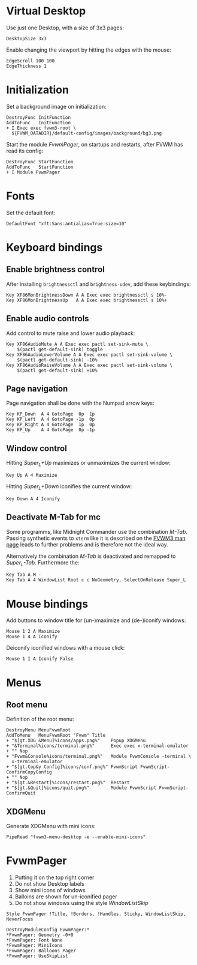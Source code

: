 :PROPERTIES:
:header-args:conf-space: :tangle config :padline yes
:END:

* Virtual Desktop
Use just one Desktop, with a size of 3x3 pages:
#+begin_src conf-space
  DesktopSize 3x3
#+end_src

Enable changing the viewport by hitting the edges with the mouse:
#+begin_src conf-space
  EdgeScroll 100 100
  EdgeThickness 1
#+end_src
* Initialization
Set a background image on initialization:
#+begin_src conf-space
  DestroyFunc InitFunction
  AddToFunc   InitFunction
  + I Exec exec fvwm3-root \
    ${FVWM_DATADIR}/default-config/images/background/bg3.png
#+end_src

Start the module /FvwmPager/, on startups and restarts, after FVWM has read its config:
#+begin_src conf-space
  DestroyFunc StartFunction
  AddToFunc   StartFunction
  + I Module FvwmPager
#+end_src

* Fonts
Set the default font:
#+begin_src conf-space
  DefaultFont "xft:Sans:antialias=True:size=10"
#+end_src

* Keyboard bindings

** Enable brightness control
After installing ~brightnessctl~ and ~brightness-udev~, add these keybindings:
#+begin_src conf-space
  Key XF86MonBrightnessDown A A Exec exec brightnessctl s 10%-
  Key XF86MonBrightnessUp   A A Exec exec brightnessctl s 10%+
#+end_src

** Enable audio controls
Add control to mute raise and lower audio playback:
#+begin_src conf-space
  Key XF86AudioMute A A Exec exec pactl set-sink-mute \
      $(pactl get-default-sink) toggle
  Key XF86AudioLowerVolume A A Exec exec pactl set-sink-volume \
      $(pactl get-default-sink) -10%
  Key XF86AudioRaiseVolume A A Exec exec pactl set-sink-volume \
      $(pactl get-default-sink) +10%
#+end_src

** Page navigation

Page navigation shall be done with the Numpad arrow keys:
#+begin_src conf-space
  Key KP_Down  A 4 GotoPage  0p  1p
  Key KP_Left  A 4 GotoPage -1p  0p
  Key KP_Right A 4 GotoPage  1p  0p
  Key KP_Up    A 4 GotoPage  0p -1p
#+end_src

** Window control
Hitting /Super_L+Up/ maximizes or unmaximizes the current window:
#+begin_src conf-space
  Key Up A 4 Maximize
#+end_src

Hitting /Super_L+Down/ iconifies the current window:
#+begin_src conf-space
  Key Down A 4 Iconify
#+end_src


** Deactivate M-Tab for mc
Some programms, like Midnight Commander use the combination /M-Tab/. Passing synthetic events to ~xterm~ like it is described on the [[https://www.fvwm.org/Man/fvwm3commands/#_mouse_key_bindings][FVWM3 man page]] leads to further problems and is therefore not the ideal way.

Alternatively the combination /M-Tab/ is deactivated and remapped to /Super_L-Tab/. Furthermore the: 
#+begin_src conf-space
  Key Tab A M -
  Key Tab A 4 WindowList Root c c NoGeometry, SelectOnRelease Super_L
#+end_src

* Mouse bindings
Add buttons to window title for (un-)maximize and (de-)iconify windows:
#+begin_src conf-space
  Mouse 1 2 A Maximize
  Mouse 1 4 A Iconify
#+end_src

Deiconify iconified windows with a mouse click:
#+begin_src conf-space
  Mouse 1 I A Iconify False
#+end_src

* Menus

** Root menu
Definition of the root menu:
#+begin_src conf-space
  DestroyMenu MenuFvwmRoot
  AddToMenu   MenuFvwmRoot "Fvwm" Title
  + "$[gt.XDG &Menu]%icons/apps.png%"    Popup XDGMenu
  + "&Terminal%icons/terminal.png%"      Exec exec x-terminal-emulator
  + "" Nop
  + "Fvwm&Console%icons/terminal.png%"   Module FvwmConsole -terminal \
    x-terminal-emulator
  + "$[gt.Cop&y Config]%icons/conf.png%" FvwmScript FvwmScript-ConfirmCopyConfig
  + "" Nop
  + "$[gt.&Restart]%icons/restart.png%"  Restart
  + "$[gt.&Quit]%icons/quit.png%"        Module FvwmScript FvwmScript-ConfirmQuit
#+end_src

** XDGMenu
Generate XDGMenu with mini icons:
#+begin_src conf-space
  PipeRead "fvwm3-menu-desktop -e --enable-mini-icons"
#+end_src

* FvwmPager
1. Putting it on the top right corner
2. Do not show Desktop labels
3. Show mini icons of windows
4. Balloins are shown for un-iconified pager
5. Do not show windows using the style /WindowListSkip/

#+begin_src conf-space
  Style FvwmPager !Title, !Borders, !Handles, Sticky, WindowListSkip, NeverFocus

  DestroyModuleConfig FvwmPager:*
  ,*FvwmPager: Geometry -0+0
  ,*FvwmPager: Font None
  ,*FvwmPager: MiniIcons
  ,*FvwmPager: Balloons Pager
  ,*FvwmPager: UseSkipList
#+end_src

